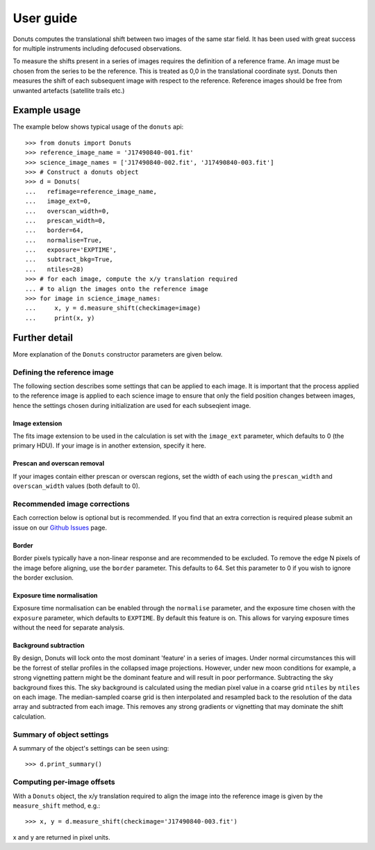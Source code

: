 **********
User guide
**********

Donuts computes the translational shift between two images of the same
star field. It has been used with great success for multiple instruments
including defocused observations.

To measure the shifts present in a series of images requires the
definition of a reference frame. An image must be chosen from the series
to be the reference. This is treated as 0,0 in the translational 
coordinate syst. Donuts then measures the shift of each subsequent
image with respect to the reference. Reference images should be free 
from unwanted artefacts (satellite trails etc.)

Example usage
-------------

The example below shows typical usage of the ``donuts`` api::

    >>> from donuts import Donuts
    >>> reference_image_name = 'J17490840-001.fit'
    >>> science_image_names = ['J17490840-002.fit', 'J17490840-003.fit']
    >>> # Construct a donuts object
    >>> d = Donuts(
    ...   refimage=reference_image_name,
    ...   image_ext=0,
    ...   overscan_width=0,
    ...   prescan_width=0,
    ...   border=64,
    ...   normalise=True,
    ...   exposure='EXPTIME',
    ...   subtract_bkg=True,
    ...   ntiles=28)
    >>> # for each image, compute the x/y translation required
    ... # to align the images onto the reference image
    >>> for image in science_image_names:
    ...     x, y = d.measure_shift(checkimage=image)
    ...     print(x, y)

Further detail
--------------

More explanation of the ``Donuts`` constructor parameters are given
below.

Defining the reference image
~~~~~~~~~~~~~~~~~~~~~~~~~~~~

The following section describes some settings that can be applied to
each image. It is important that the process applied to 
the reference image is applied to each science image to ensure that 
only the field position changes between images, hence the settings 
chosen during initialization are used for each subseqient image.

Image extension
```````````````

The fits image extension to be used in the calculation is set with 
the ``image_ext`` parameter, which defaults to 0 (the primary HDU). 
If your image is in another extension, specify it here. 


Prescan and overscan removal
````````````````````````````

If your images contain either prescan or overscan regions, set the width
of each using the ``prescan_width`` and ``overscan_width`` values (both
default to 0).


Recommended image corrections
~~~~~~~~~~~~~~~~~~~~~~~~~~~~~

Each correction below is optional but is recommended. If you find that 
an extra correction is required please submit an issue on our 
`Github Issues <https://github.com/jmccormac01/Donuts/issues>`_ page.


Border
``````

Border pixels typically have a non-linear response and are recommended to be
excluded. To remove the edge N pixels of the image before aligning,
use the ``border`` parameter. This defaults to 64. Set this parameter to 
0 if you wish to ignore the border exclusion. 

Exposure time normalisation
```````````````````````````

Exposure time normalisation can be enabled through the
``normalise`` parameter, and the exposure time chosen with the
``exposure`` parameter, which defaults to ``EXPTIME``. By default this
feature is on. This allows for varying exposure times without the need for 
separate analysis. 

Background subtraction
``````````````````````

By design, Donuts will lock onto the most dominant 'feature' in a series
of images. Under normal circumstances this will be the forrest of stellar 
profiles in the collapsed image projections. However, under new moon 
conditions for example, a strong vignetting pattern might be the dominant 
feature and will result in poor performance. Subtracting the sky background 
fixes this. The sky background is calculated using the median pixel value in a 
coarse grid ``ntiles`` by ``ntiles`` on each image. The median-sampled coarse 
grid is then interpolated and resampled back to the resolution of the data array 
and subtracted from each image. This removes any strong gradients or vignetting 
that may dominate the shift calculation. 

Summary of object settings
~~~~~~~~~~~~~~~~~~~~~~~~~~

A summary of the object's settings can be seen using::
    
    >>> d.print_summary()


Computing per-image offsets
~~~~~~~~~~~~~~~~~~~~~~~~~~~

With a ``Donuts`` object, the x/y translation required to align the
image into the reference image is given by the ``measure_shift`` method,
e.g.::

    >>> x, y = d.measure_shift(checkimage='J17490840-003.fit')

x and y are returned in pixel units.
